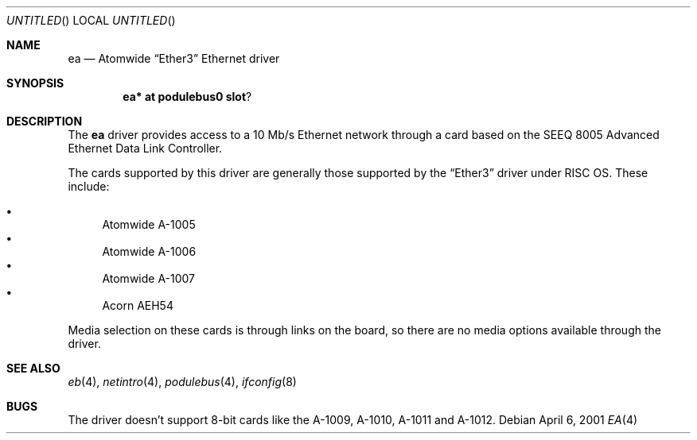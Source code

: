 .\" $NetBSD: ea.4,v 1.3 2001/09/19 00:49:55 wiz Exp $
.\"
.\" Copyright (c) 2000, 2001 Ben Harris
.\" All rights reserved.
.\"
.\" Redistribution and use in source and binary forms, with or without
.\" modification, are permitted provided that the following conditions
.\" are met:
.\" 1. Redistributions of source code must retain the above copyright
.\"    notice, this list of conditions and the following disclaimer.
.\" 2. Redistributions in binary form must reproduce the above copyright
.\"    notice, this list of conditions and the following disclaimer in the
.\"    documentation and/or other materials provided with the distribution.
.\" 3. The name of the author may not be used to endorse or promote products
.\"    derived from this software without specific prior written permission.
.\"
.\" THIS SOFTWARE IS PROVIDED BY THE AUTHOR ``AS IS'' AND ANY EXPRESS OR
.\" IMPLIED WARRANTIES, INCLUDING, BUT NOT LIMITED TO, THE IMPLIED WARRANTIES
.\" OF MERCHANTABILITY AND FITNESS FOR A PARTICULAR PURPOSE ARE DISCLAIMED.
.\" IN NO EVENT SHALL THE AUTHOR BE LIABLE FOR ANY DIRECT, INDIRECT,
.\" INCIDENTAL, SPECIAL, EXEMPLARY, OR CONSEQUENTIAL DAMAGES (INCLUDING, BUT
.\" NOT LIMITED TO, PROCUREMENT OF SUBSTITUTE GOODS OR SERVICES; LOSS OF USE,
.\" DATA, OR PROFITS; OR BUSINESS INTERRUPTION) HOWEVER CAUSED AND ON ANY
.\" THEORY OF LIABILITY, WHETHER IN CONTRACT, STRICT LIABILITY, OR TORT
.\" (INCLUDING NEGLIGENCE OR OTHERWISE) ARISING IN ANY WAY OUT OF THE USE OF
.\" THIS SOFTWARE, EVEN IF ADVISED OF THE POSSIBILITY OF SUCH DAMAGE.
.\"
.Dd April 6, 2001
.Os
.Dt EA 4
.Sh NAME
.Nm ea
.Nd Atomwide
.Dq Ether3
Ethernet driver
.Sh SYNOPSIS
.Cd ea* at podulebus0 slot ?
.Sh DESCRIPTION
The
.Nm
driver provides access to a 10 Mb/s Ethernet network through a
card based on the SEEQ 8005 Advanced Ethernet Data Link Controller.
.Pp
The cards supported by this driver are generally those supported by the
.Dq Ether3
driver under
.Tn RISC OS .
These include:
.Pp
.Bl -bullet -compact
.It
Atomwide A-1005
.It
Atomwide A-1006
.It
Atomwide A-1007
.It
Acorn
.Tn AEH54
.El
.Pp
Media selection on these cards is through links on the board, so there
are no media options available through the driver.
.Sh SEE ALSO
.Xr eb 4 ,
.Xr netintro 4 ,
.Xr podulebus 4 ,
.Xr ifconfig 8
.Sh BUGS
The driver doesn't support 8-bit cards like the A-1009, A-1010, A-1011
and A-1012.
